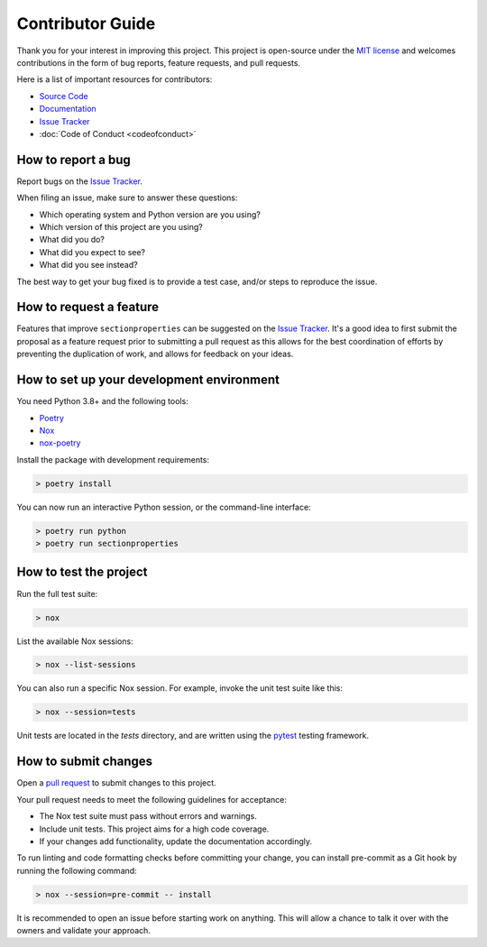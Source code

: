 Contributor Guide
=================

Thank you for your interest in improving this project. This project is
open-source under the `MIT
license <https://opensource.org/licenses/MIT>`__ and welcomes
contributions in the form of bug reports, feature requests, and pull
requests.

Here is a list of important resources for contributors:

-  `Source
   Code <https://github.com/robbievanleeuwen/section-properties>`__
-  `Documentation <https://sectionproperties.readthedocs.io/>`__
-  `Issue
   Tracker <https://github.com/robbievanleeuwen/section-properties/issues>`__
-  :doc:`Code of Conduct <codeofconduct>`

How to report a bug
-------------------

Report bugs on the `Issue
Tracker <https://github.com/robbievanleeuwen/section-properties/issues>`__.

When filing an issue, make sure to answer these questions:

-  Which operating system and Python version are you using?
-  Which version of this project are you using?
-  What did you do?
-  What did you expect to see?
-  What did you see instead?

The best way to get your bug fixed is to provide a test case, and/or
steps to reproduce the issue.

How to request a feature
------------------------

Features that improve ``sectionproperties`` can be suggested on the
`Issue
Tracker <https://github.com/robbievanleeuwen/section-properties/issues>`__.
It's a good idea to first submit the proposal as a feature request prior
to submitting a pull request as this allows for the best coordination of
efforts by preventing the duplication of work, and allows for feedback
on your ideas.

How to set up your development environment
------------------------------------------

You need Python 3.8+ and the following tools:

-  `Poetry <https://python-poetry.org/>`__
-  `Nox <https://nox.thea.codes/>`__
-  `nox-poetry <https://nox-poetry.readthedocs.io/>`__

Install the package with development requirements:

.. code:: console

   > poetry install

You can now run an interactive Python session, or the command-line
interface:

.. code:: console

   > poetry run python
   > poetry run sectionproperties

How to test the project
-----------------------

Run the full test suite:

.. code:: console

   > nox

List the available Nox sessions:

.. code:: console

   > nox --list-sessions

You can also run a specific Nox session. For example, invoke the unit
test suite like this:

.. code:: console

   > nox --session=tests

Unit tests are located in the *tests* directory, and are written using
the `pytest <https://pytest.readthedocs.io/>`__ testing framework.

How to submit changes
---------------------

Open a `pull
request <https://github.com/robbievanleeuwen/section-properties/pulls>`__
to submit changes to this project.

Your pull request needs to meet the following guidelines for acceptance:

-  The Nox test suite must pass without errors and warnings.
-  Include unit tests. This project aims for a high code coverage.
-  If your changes add functionality, update the documentation
   accordingly.

To run linting and code formatting checks before committing your change,
you can install pre-commit as a Git hook by running the following
command:

.. code:: console

   > nox --session=pre-commit -- install

It is recommended to open an issue before starting work on anything.
This will allow a chance to talk it over with the owners and validate
your approach.
